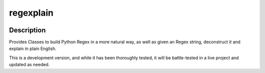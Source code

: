 .. |package-name| replace:: regexplain

.. |pypi-version| image:: https://img.shields.io/pypi/v/regexplain?label=PyPI%20Version&color=4BC51D
   :alt: PyPI Version
   :target: https://pypi.org/projects/regexplain/

.. |pypi-downloads| image:: https://img.shields.io/pypi/dm/regexplain?label=PyPI%20Downloads&color=037585
   :alt: PyPI Downloads
   :target: https://pypi.org/projects/regexplain/

regexplain
##########

|pypi-version| |pypi-downloads|

Description
***********

Provides Classes to build Python Regex in a more natural way, as well as given an Regex string, deconstruct it and explain in plain English.

This is a development version, and while it has been thoroughly tested, it will be battle-tested in a live project and updated as needed.